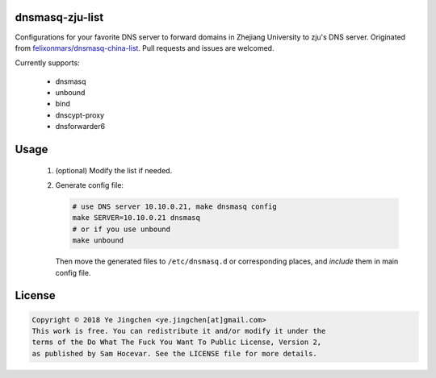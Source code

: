 dnsmasq-zju-list
================

Configurations for your favorite DNS server to forward domains in Zhejiang
University to zju's DNS server. Originated from `felixonmars/dnsmasq-china-list 
<https://github.com/felixonmars/dnsmasq-china-list>`_. Pull requests and issues
are welcomed.

Currently supports:

 - dnsmasq

 - unbound

 - bind

 - dnscypt-proxy

 - dnsforwarder6

Usage
=====

 1. (optional) Modify the list if needed.
 
 2. Generate config file:

    .. code:: sh

      # use DNS server 10.10.0.21, make dnsmasq config
      make SERVER=10.10.0.21 dnsmasq
      # or if you use unbound
      make unbound

    Then move the generated files to ``/etc/dnsmasq.d`` or corresponding places,
    and *include* them in main config file.

License
=======

.. code::

   Copyright © 2018 Ye Jingchen <ye.jingchen[at]gmail.com>
   This work is free. You can redistribute it and/or modify it under the
   terms of the Do What The Fuck You Want To Public License, Version 2,
   as published by Sam Hocevar. See the LICENSE file for more details.

